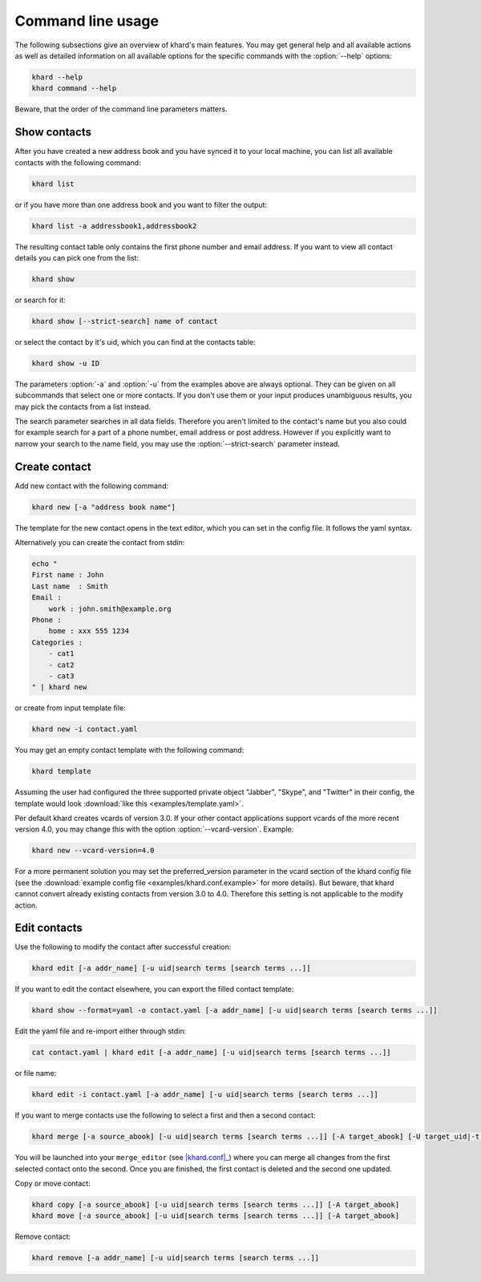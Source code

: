 Command line usage
==================

The following subsections give an overview of khard's main features. You may
get general help and all available actions as well as detailed information on
all available options for the specific commands with the :option:`--help`
options:

.. code-block:: shell

   khard --help
   khard command --help

Beware, that the order of the command line parameters matters.

Show contacts
-------------

After you have created a new address book and you have synced it to your local
machine, you can list all available contacts with the following command:

.. code-block:: shell

   khard list

or if you have more than one address book and you want to filter the output:

.. code-block:: shell

   khard list -a addressbook1,addressbook2

The resulting contact table only contains the first phone number and email
address. If you want to view all contact details you can pick one from the
list:

.. code-block:: shell

   khard show

or search for it:

.. code-block:: shell

   khard show [--strict-search] name of contact

or select the contact by it's uid, which you can find at the contacts table:

.. code-block:: shell

   khard show -u ID

The parameters :option:`-a` and :option:`-u` from the examples above are always
optional.  They can be given on all subcommands that select one or more
contacts.  If you don't use them or your input produces unambiguous results,
you may pick the contacts from a list instead.

The search parameter searches in all data fields. Therefore you aren't limited
to the contact's name but you also could for example search for a part of a
phone number, email address or post address. However if you explicitly want to
narrow your search to the name field, you may use the :option:`--strict-search`
parameter instead.


Create contact
--------------

Add new contact with the following command:

.. code-block:: shell

   khard new [-a "address book name"]

The template for the new contact opens in the text editor, which you can set in
the config file. It follows the yaml syntax.

Alternatively you can create the contact from stdin:

.. code-block:: shell

   echo "
   First name : John
   Last name  : Smith
   Email :
       work : john.smith@example.org
   Phone :
       home : xxx 555 1234
   Categories :
       - cat1
       - cat2
       - cat3
   " | khard new

or create from input template file:

.. code-block:: shell

   khard new -i contact.yaml

You may get an empty contact template with the following command:

.. code-block:: shell

   khard template

Assuming the user had configured the three supported private object "Jabber",
"Skype", and "Twitter" in their config, the template would look :download:`like
this <examples/template.yaml>`.

Per default khard creates vcards of version 3.0. If your other contact
applications support vcards of the more recent version 4.0, you may change this
with the option :option:`--vcard-version`. Example:

.. code-block:: shell

   khard new --vcard-version=4.0

For a more permanent solution you may set the preferred_version parameter in
the vcard section of the khard config file (see the :download:`example config
file <examples/khard.conf.example>` for more details).  But beware, that khard
cannot convert already existing contacts from version 3.0 to 4.0. Therefore
this setting is not applicable to the modify action.


Edit contacts
-------------

Use the following to modify the contact after successful creation:

.. code-block:: shell

   khard edit [-a addr_name] [-u uid|search terms [search terms ...]]

If you want to edit the contact elsewhere, you can export the filled contact template:

.. code-block:: shell

   khard show --format=yaml -o contact.yaml [-a addr_name] [-u uid|search terms [search terms ...]]

Edit the yaml file and re-import either through stdin:

.. code-block:: shell

   cat contact.yaml | khard edit [-a addr_name] [-u uid|search terms [search terms ...]]

or file name:

.. code-block:: shell

   khard edit -i contact.yaml [-a addr_name] [-u uid|search terms [search terms ...]]

If you want to merge contacts use the following to select a first and then a
second contact:

.. code-block:: shell

   khard merge [-a source_abook] [-u uid|search terms [search terms ...]] [-A target_abook] [-U target_uid|-t target_search_terms]

You will be launched into your ``merge_editor`` (see |khard.conf|_) where you
can merge all changes from the first selected contact onto the second. Once you
are finished, the first contact is deleted and the second one updated.

Copy or move contact:

.. code-block:: shell

   khard copy [-a source_abook] [-u uid|search terms [search terms ...]] [-A target_abook]
   khard move [-a source_abook] [-u uid|search terms [search terms ...]] [-A target_abook]

Remove contact:

.. code-block:: shell

   khard remove [-a addr_name] [-u uid|search terms [search terms ...]]

.. |khard.conf| replace:: :manpage:`khard.conf`
.. _khard.conf: man/khard.conf.html
